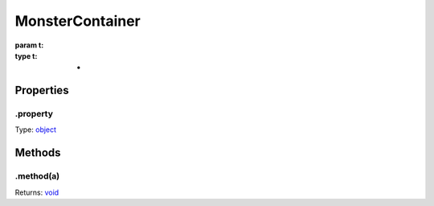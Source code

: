 ================
MonsterContainer
================


:param t: 
:type t: *

.. list-tables::
    :header-rows: 1
    * - t
	  - *
	  - 

.. list-table::
   :header-rows: 1

   * - Parameter
     - Type
     - Description

Properties
----------

.property
^^^^^^^^^

Type: `object <https://developer.mozilla.org/en-US/docs/Web/JavaScript/Reference/Global_Objects/Object>`_

Methods
-------

.method(a)
^^^^^^^^^^

.. list-table::
   :header-rows: 1

   * - Parameter
     - Type
     - Description
   * - a
     - `object <https://developer.mozilla.org/en-US/docs/Web/JavaScript/Reference/Global_Objects/Object>`_


Returns: `void <https://developer.mozilla.org/en-US/docs/Web/JavaScript/Reference/Global_Objects/undefined>`_
